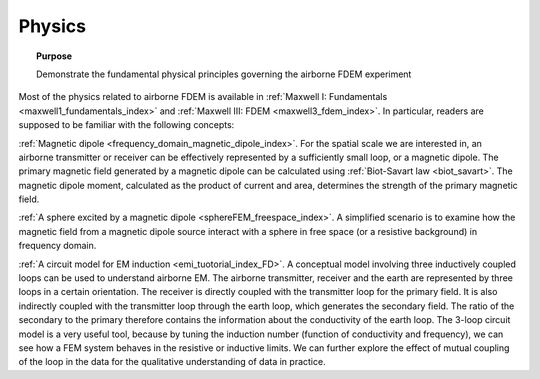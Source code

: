 .. _airborne_fdem_physics:

Physics
=======

.. topic:: Purpose

    Demonstrate the fundamental physical principles governing the airborne FDEM experiment
    

Most of the physics related to airborne FDEM is available in :ref:`Maxwell I: Fundamentals <maxwell1_fundamentals_index>` and :ref:`Maxwell III: FDEM <maxwell3_fdem_index>`. In particular, readers are supposed to be familiar with the following concepts:

:ref:`Magnetic dipole <frequency_domain_magnetic_dipole_index>`. For the spatial scale we are interested in, an airborne transmitter or receiver can be effectively represented by a sufficiently small loop, or a magnetic dipole. The primary magnetic field generated by a magnetic dipole can be calculated using :ref:`Biot-Savart law <biot_savart>`. The magnetic dipole moment, calculated as the product of current and area, determines the strength of the primary magnetic field. 
  
  
:ref:`A sphere excited by a magnetic dipole <sphereFEM_freespace_index>`. A simplified scenario is to examine how the magnetic field from a magnetic dipole source interact with a sphere in free space (or a resistive background) in frequency domain. 


:ref:`A circuit model for EM induction <emi_tuotorial_index_FD>`.  A conceptual model involving three inductively coupled loops can be used to understand airborne EM. The airborne transmitter, receiver and the earth are represented by three loops in a certain orientation. The receiver is directly coupled with the transmitter loop for the primary field. It is also indirectly coupled with the transmitter loop through the earth loop, which generates the secondary field. The ratio of the secondary to the primary therefore contains the information about the conductivity of the earth loop. The 3-loop circuit model is a very useful tool, because by tuning the induction number (function of conductivity and frequency), we can see how a FEM system behaves in the resistive or inductive limits. We can further explore the effect of mutual coupling of the loop in the data for the qualitative understanding of data in practice. 






